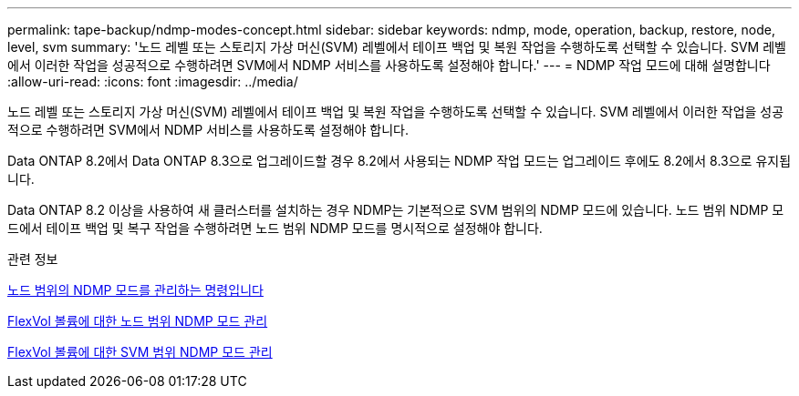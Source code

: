 ---
permalink: tape-backup/ndmp-modes-concept.html 
sidebar: sidebar 
keywords: ndmp, mode, operation, backup, restore, node, level, svm 
summary: '노드 레벨 또는 스토리지 가상 머신(SVM) 레벨에서 테이프 백업 및 복원 작업을 수행하도록 선택할 수 있습니다. SVM 레벨에서 이러한 작업을 성공적으로 수행하려면 SVM에서 NDMP 서비스를 사용하도록 설정해야 합니다.' 
---
= NDMP 작업 모드에 대해 설명합니다
:allow-uri-read: 
:icons: font
:imagesdir: ../media/


[role="lead"]
노드 레벨 또는 스토리지 가상 머신(SVM) 레벨에서 테이프 백업 및 복원 작업을 수행하도록 선택할 수 있습니다. SVM 레벨에서 이러한 작업을 성공적으로 수행하려면 SVM에서 NDMP 서비스를 사용하도록 설정해야 합니다.

Data ONTAP 8.2에서 Data ONTAP 8.3으로 업그레이드할 경우 8.2에서 사용되는 NDMP 작업 모드는 업그레이드 후에도 8.2에서 8.3으로 유지됩니다.

Data ONTAP 8.2 이상을 사용하여 새 클러스터를 설치하는 경우 NDMP는 기본적으로 SVM 범위의 NDMP 모드에 있습니다. 노드 범위 NDMP 모드에서 테이프 백업 및 복구 작업을 수행하려면 노드 범위 NDMP 모드를 명시적으로 설정해야 합니다.

.관련 정보
xref:commands-manage-node-scoped-ndmp-reference.adoc[노드 범위의 NDMP 모드를 관리하는 명령입니다]

xref:manage-node-scoped-ndmp-mode-concept.adoc[FlexVol 볼륨에 대한 노드 범위 NDMP 모드 관리]

xref:manage-svm-scoped-ndmp-mode-concept.adoc[FlexVol 볼륨에 대한 SVM 범위 NDMP 모드 관리]
